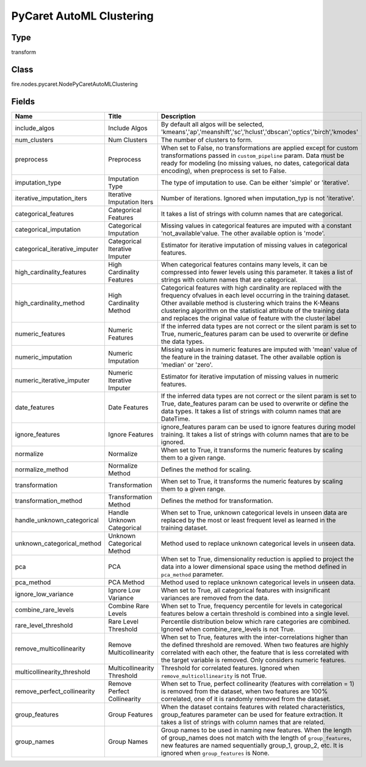 PyCaret AutoML Clustering
=========== 



Type
--------- 

transform

Class
--------- 

fire.nodes.pycaret.NodePyCaretAutoMLClustering

Fields
--------- 

.. list-table::
      :widths: 10 5 10
      :header-rows: 1

      * - Name
        - Title
        - Description
      * - include_algos
        - Include Algos
        - By default all algos will be selected, 'kmeans','ap','meanshift','sc','hclust','dbscan','optics','birch','kmodes'
      * - num_clusters
        - Num Clusters
        - The number of clusters to form.
      * - preprocess
        - Preprocess
        - When set to False, no transformations are applied except for custom transformations passed in ``custom_pipeline`` param. Data must be ready for modeling (no missing values, no dates, categorical data encoding), when preprocess is set to False.
      * - imputation_type
        - Imputation Type
        - The type of imputation to use. Can be either 'simple' or 'iterative'.
      * - iterative_imputation_iters
        - Iterative Imputation Iters
        - Number of iterations. Ignored when imputation_typ is not 'iterative'.
      * - categorical_features
        - Categorical Features
        - It takes a list of strings with column names that are categorical.
      * - categorical_imputation
        - Categorical Imputation
        - Missing values in categorical features are imputed with a constant 'not_available'value. The other available option is 'mode'.
      * - categorical_iterative_imputer
        - Categorical Iterative Imputer
        - Estimator for iterative imputation of missing values in categorical features.
      * - high_cardinality_features
        - High Cardinality Features
        - When categorical features contains many levels, it can be compressed into fewer levels using this parameter. It takes a list of strings with column names that are categorical.
      * - high_cardinality_method
        - High Cardinality Method
        - Categorical features with high cardinality are replaced with the frequency ofvalues in each level occurring in the training dataset. Other available method is clustering which trains the K-Means clustering algorithm on the statistical attribute of the training data and replaces the original value of feature with the cluster label
      * - numeric_features
        - Numeric Features
        - If the inferred data types are not correct or the silent param is set to True, numeric_features param can be used to overwrite or define the data types.
      * - numeric_imputation
        - Numeric Imputation
        - Missing values in numeric features are imputed with 'mean' value of the feature in the training dataset. The other available option is 'median' or 'zero'.
      * - numeric_iterative_imputer
        - Numeric Iterative Imputer
        - Estimator for iterative imputation of missing values in numeric features.
      * - date_features
        - Date Features
        - If the inferred data types are not correct or the silent param is set to True, date_features param can be used to overwrite or define the data types. It takes a list of strings with column names that are DateTime.
      * - ignore_features
        - Ignore Features
        - ignore_features param can be used to ignore features during model training. It takes a list of strings with column names that are to be ignored.
      * - normalize
        - Normalize
        - When set to True, it transforms the numeric features by scaling them to a given range.
      * - normalize_method
        - Normalize Method
        - Defines the method for scaling.
      * - transformation
        - Transformation
        - When set to True, it transforms the numeric features by scaling them to a given range.
      * - transformation_method
        - Transformation Method
        - Defines the method for transformation.
      * - handle_unknown_categorical
        - Handle Unknown Categorical
        - When set to True, unknown categorical levels in unseen data are replaced by the most or least frequent level as learned in the training dataset. 
      * - unknown_categorical_method
        - Unknown Categorical Method
        - Method used to replace unknown categorical levels in unseen data.
      * - pca
        - PCA
        - When set to True, dimensionality reduction is applied to project the data into a lower dimensional space using the method defined in ``pca_method`` parameter.
      * - pca_method
        - PCA Method
        - Method used to replace unknown categorical levels in unseen data.
      * - ignore_low_variance
        - Ignore Low Variance
        - When set to True, all categorical features with insignificant variances are removed from the data.
      * - combine_rare_levels
        - Combine Rare Levels
        - When set to True, frequency percentile for levels in categorical features below a certain threshold is combined into a single level.
      * - rare_level_threshold
        - Rare Level Threshold
        - Percentile distribution below which rare categories are combined. Ignored when combine_rare_levels is not True.
      * - remove_multicollinearity
        - Remove Multicollinearity
        - When set to True, features with the inter-correlations higher than the defined threshold are removed. When two features are highly correlated with each other,  the feature that is less correlated with the target variable is removed. Only considers numeric features.
      * - multicollinearity_threshold
        - Multicollinearity Threshold
        - Threshold for correlated features. Ignored when ``remove_multicollinearity`` is not True.
      * - remove_perfect_collinearity
        - Remove Perfect Collinearity
        - When set to True, perfect collinearity (features with correlation = 1) is removed from the dataset, when two features are 100% correlated, one of it is randomly removed from the dataset.
      * - group_features
        - Group Features
        - When the dataset contains features with related characteristics, group_features parameter can be used for feature extraction. It takes a list of strings with column names that are related.
      * - group_names
        - Group Names
        -  Group names to be used in naming new features. When the length of group_names does not match with the length of ``group_features``, new features are named sequentially group_1, group_2, etc. It is ignored when ``group_features`` is None.




